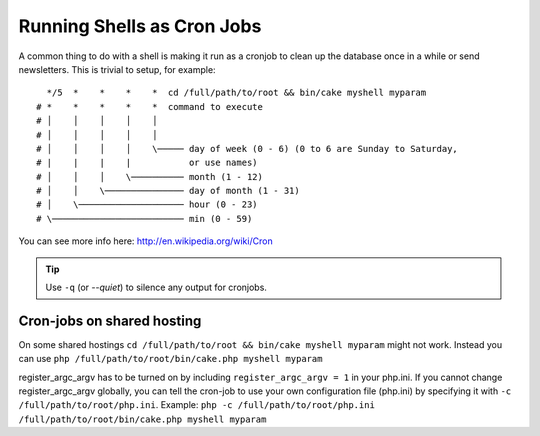 Running Shells as Cron Jobs
###########################

A common thing to do with a shell is making it run as a cronjob to
clean up the database once in a while or send newsletters. This is
trivial to setup, for example::

      */5  *    *    *    *  cd /full/path/to/root && bin/cake myshell myparam
    # *    *    *    *    *  command to execute
    # │    │    │    │    │
    # │    │    │    │    │
    # │    │    │    │    \───── day of week (0 - 6) (0 to 6 are Sunday to Saturday,
    # |    |    |    |           or use names)
    # │    │    │    \────────── month (1 - 12)
    # │    │    \─────────────── day of month (1 - 31)
    # │    \──────────────────── hour (0 - 23)
    # \───────────────────────── min (0 - 59)

You can see more info here: http://en.wikipedia.org/wiki/Cron

.. tip::

    Use ``-q`` (or `--quiet`) to silence any output for cronjobs.
    
Cron-jobs on shared hosting
---------------------------
On some shared hostings ``cd /full/path/to/root && bin/cake myshell myparam`` might not work. Instead you can use ``php /full/path/to/root/bin/cake.php myshell myparam``

.. note::    
register_argc_argv has to be turned on by including ``register_argc_argv = 1`` in your php.ini. 
If you cannot change register_argc_argv globally, you can tell the cron-job to use your own configuration file (php.ini) by specifying it with ``-c /full/path/to/root/php.ini``. Example: ``php -c /full/path/to/root/php.ini /full/path/to/root/bin/cake.php myshell myparam``

.. meta::
    :title lang=en: Running Shells as cronjobs
    :keywords lang=en: cronjob,bash script,crontab
